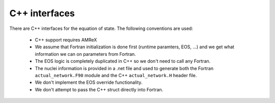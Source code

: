 **************
C++ interfaces
**************

There are C++ interfaces for the equation of state.  The following conventions are used:

  * C++ support requires AMReX

  * We assume that Fortran initialization is done first (runtime
    paramters, EOS, ...) and we get what information we can on
    parameters from Fortran.

  * The EOS logic is completely duplicated in C++ so we don't need to
    call any Fortran.

  * The nuclei information is provided in a .net file and used to
    generate both the Fortran ``actual_network.F90`` module and the C++
    ``actual_network.H`` header file.

  * We don't implement the EOS override functionality.

  * We don't attempt to pass the C++ struct directly into Fortran.

